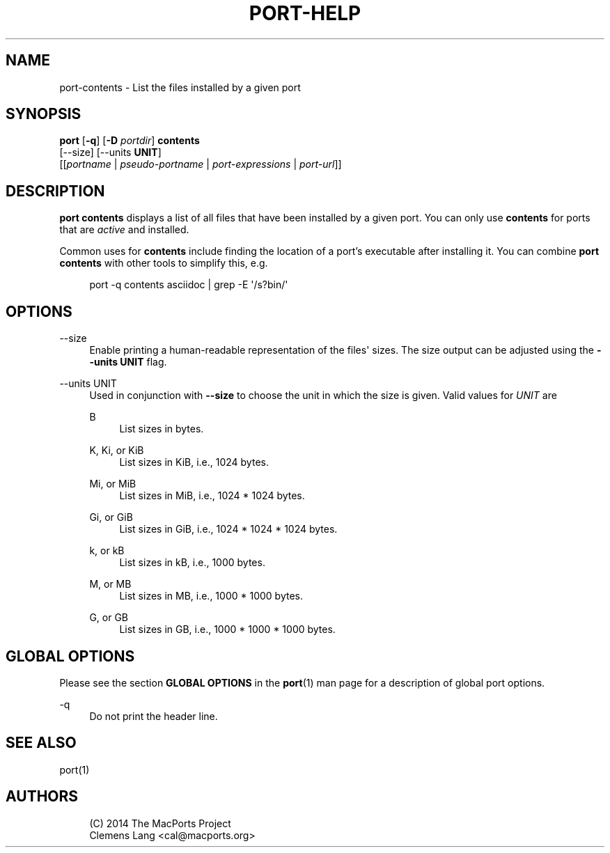 '\" t
.TH "PORT\-HELP" "1" "2014\-08\-03" "MacPorts 2\&.3\&.99" "MacPorts Manual"
.\" -----------------------------------------------------------------
.\" * Define some portability stuff
.\" -----------------------------------------------------------------
.\" ~~~~~~~~~~~~~~~~~~~~~~~~~~~~~~~~~~~~~~~~~~~~~~~~~~~~~~~~~~~~~~~~~
.\" http://bugs.debian.org/507673
.\" http://lists.gnu.org/archive/html/groff/2009-02/msg00013.html
.\" ~~~~~~~~~~~~~~~~~~~~~~~~~~~~~~~~~~~~~~~~~~~~~~~~~~~~~~~~~~~~~~~~~
.ie \n(.g .ds Aq \(aq
.el       .ds Aq '
.\" -----------------------------------------------------------------
.\" * set default formatting
.\" -----------------------------------------------------------------
.\" disable hyphenation
.nh
.\" disable justification (adjust text to left margin only)
.ad l
.\" -----------------------------------------------------------------
.\" * MAIN CONTENT STARTS HERE *
.\" -----------------------------------------------------------------
.SH "NAME"
port-contents \- List the files installed by a given port
.SH "SYNOPSIS"
.sp
.nf
\fBport\fR [\fB\-q\fR] [\fB\-D\fR \fIportdir\fR] \fBcontents\fR
     [\-\-size] [\-\-units \fBUNIT\fR]
     [[\fIportname\fR | \fIpseudo\-portname\fR | \fIport\-expressions\fR | \fIport\-url\fR]]
.fi
.SH "DESCRIPTION"
.sp
\fBport contents\fR displays a list of all files that have been installed by a given port\&. You can only use \fBcontents\fR for ports that are \fIactive\fR and installed\&.
.sp
Common uses for \fBcontents\fR include finding the location of a port\(cqs executable after installing it\&. You can combine \fBport contents\fR with other tools to simplify this, e\&.g\&.
.sp
.if n \{\
.RS 4
.\}
.nf
port \-q contents asciidoc | grep \-E \*(Aq/s?bin/\*(Aq
.fi
.if n \{\
.RE
.\}
.SH "OPTIONS"
.PP
\-\-size
.RS 4
Enable printing a human\-readable representation of the files\*(Aq sizes\&. The size output can be adjusted using the
\fB\-\-units UNIT\fR
flag\&.
.RE
.PP
\-\-units UNIT
.RS 4
Used in conjunction with
\fB\-\-size\fR
to choose the unit in which the size is given\&. Valid values for
\fIUNIT\fR
are
.PP
B
.RS 4
List sizes in bytes\&.
.RE
.PP
K, Ki, or KiB
.RS 4
List sizes in KiB, i\&.e\&., 1024 bytes\&.
.RE
.PP
Mi, or MiB
.RS 4
List sizes in MiB, i\&.e\&., 1024 * 1024 bytes\&.
.RE
.PP
Gi, or GiB
.RS 4
List sizes in GiB, i\&.e\&., 1024 * 1024 * 1024 bytes\&.
.RE
.PP
k, or kB
.RS 4
List sizes in kB, i\&.e\&., 1000 bytes\&.
.RE
.PP
M, or MB
.RS 4
List sizes in MB, i\&.e\&., 1000 * 1000 bytes\&.
.RE
.PP
G, or GB
.RS 4
List sizes in GB, i\&.e\&., 1000 * 1000 * 1000 bytes\&.
.RE
.RE
.SH "GLOBAL OPTIONS"
.sp
Please see the section \fBGLOBAL OPTIONS\fR in the \fBport\fR(1) man page for a description of global port options\&.
.PP
\-q
.RS 4
Do not print the header line\&.
.RE
.SH "SEE ALSO"
.sp
port(1)
.SH "AUTHORS"
.sp
.if n \{\
.RS 4
.\}
.nf
(C) 2014 The MacPorts Project
Clemens Lang <cal@macports\&.org>
.fi
.if n \{\
.RE
.\}
